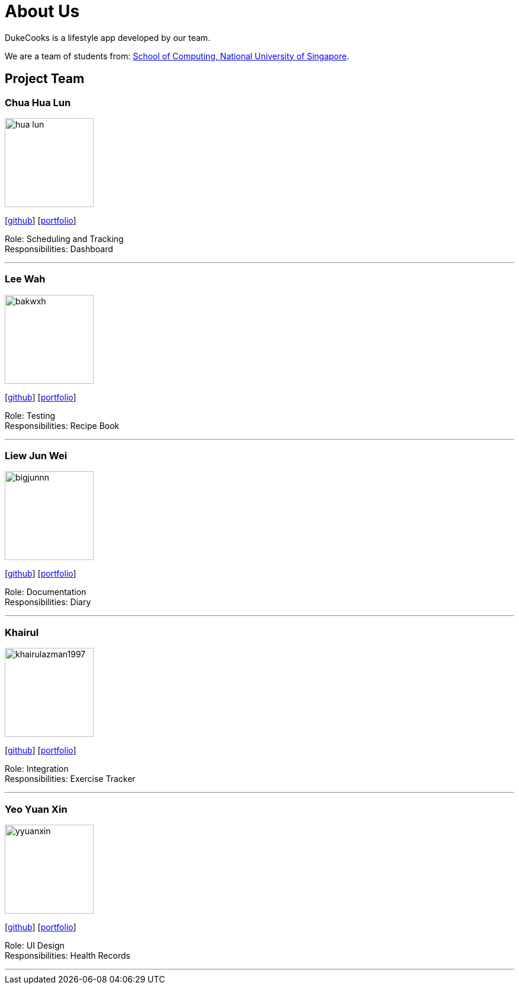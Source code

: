 = About Us
:site-section: AboutUs
:relfileprefix: team/
:imagesDir: images
:stylesDir: stylesheets
:stylesheet: asciidoctor.css

DukeCooks is a lifestyle app developed by our team.

We are a team of students from: http://www.comp.nus.edu.sg[School of Computing, National University of Singapore].

== Project Team

=== Chua Hua Lun
image::hua-lun.png[width="150", align="left"]
{empty}[https://github.com/hua-lun[github]] [<<chuahualun#, portfolio>>]

Role: Scheduling and Tracking +
Responsibilities: Dashboard

'''

=== Lee Wah
image::bakwxh.png[width="150", align="left"]
{empty}[http://github.com/bakwxh[github]] [<<johndoe#, portfolio>>]

Role: Testing +
Responsibilities: Recipe Book

'''

=== Liew Jun Wei
image::bigjunnn.png[width="150", align="left"]
{empty}[http://github.com/bigjunnn[github]] [<<liewjunwei#, portfolio>>]

Role: Documentation +
Responsibilities: Diary

'''

=== Khairul
image::khairulazman1997.png[width="150", align="left"]
{empty}[http://github.com/khairulazman1997[github]] [<<johndoe#, portfolio>>]

Role: Integration +
Responsibilities: Exercise Tracker

'''

=== Yeo Yuan Xin
image::yyuanxin.png[width="150", align="left"]
{empty}[http://github.com/yyuanxin[github]] [<<johndoe#, portfolio>>]

Role: UI Design +
Responsibilities: Health Records

'''
